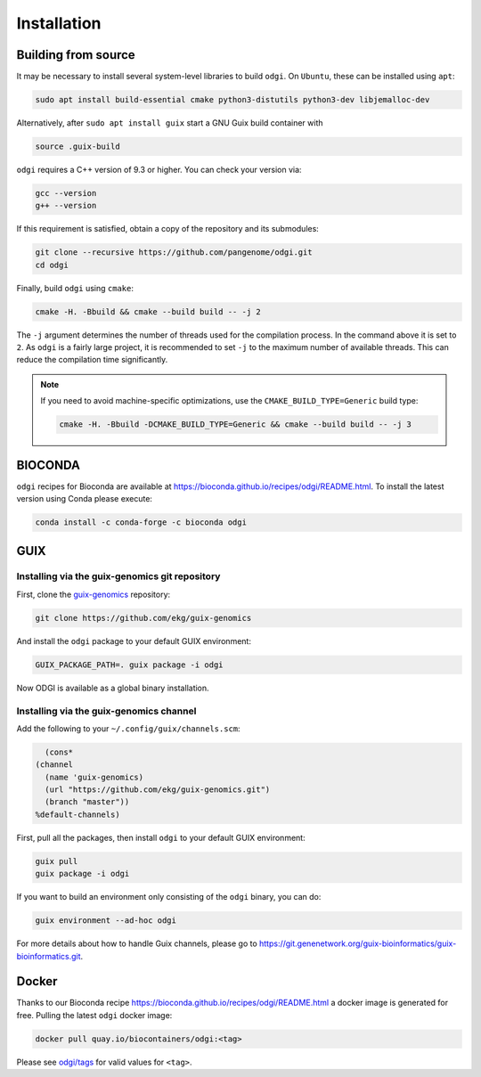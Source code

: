 .. _installation:

############
Installation
############

Building from source
====================

It may be necessary to install several system-level libraries to build ``odgi``.
On ``Ubuntu``, these can be installed using ``apt``:

.. code-block:: bash

   sudo apt install build-essential cmake python3-distutils python3-dev libjemalloc-dev

Alternatively, after ``sudo apt install guix`` start a GNU Guix build container with

.. code-block:: bash

    source .guix-build

``odgi`` requires a C++ version of 9.3 or higher. You can check your version via:

.. code-block:: bash

    gcc --version
    g++ --version

If this requirement is satisfied, obtain a copy of the repository and its submodules:

.. code-block:: bash 

   git clone --recursive https://github.com/pangenome/odgi.git
   cd odgi

Finally, build ``odgi`` using ``cmake``:

.. code-block:: bash

   cmake -H. -Bbuild && cmake --build build -- -j 2

The ``-j`` argument determines the number of threads used for the compilation process. In the command above it is set to
``2``. As ``odgi`` is a fairly large project, it is recommended to set ``-j`` to the maximum number of available threads. This
can reduce the compilation time significantly.

.. note::

    If you need to avoid machine-specific optimizations, use the ``CMAKE_BUILD_TYPE=Generic`` build type:

    .. code-block:: bash

        cmake -H. -Bbuild -DCMAKE_BUILD_TYPE=Generic && cmake --build build -- -j 3


BIOCONDA
========

``odgi`` recipes for Bioconda are available at https://bioconda.github.io/recipes/odgi/README.html. To install the latest version using Conda please execute:

.. code-block:: bash

	conda install -c conda-forge -c bioconda odgi

GUIX
====

Installing via the guix-genomics git repository
-----------------------------------------------

First, clone the `guix-genomics <https://github.com/ekg/guix-genomics>`_ repository:

.. code-block:: bash

    git clone https://github.com/ekg/guix-genomics

And install the ``odgi`` package to your default GUIX environment:

.. code-block:: bash

    GUIX_PACKAGE_PATH=. guix package -i odgi

Now ODGI is available as a global binary installation.

Installing via the guix-genomics channel
----------------------------------------

Add the following to your ``~/.config/guix/channels.scm``:

.. code-block:: scm

        (cons*
      (channel
        (name 'guix-genomics)
        (url "https://github.com/ekg/guix-genomics.git")
        (branch "master"))
      %default-channels)

First, pull all the packages, then install ``odgi`` to your default GUIX environment:

.. code-block:: bash

    guix pull
    guix package -i odgi

If you want to build an environment only consisting of the ``odgi`` binary, you can do:

.. code-block:: bash

    guix environment --ad-hoc odgi

For more details about how to handle Guix channels, please go to
`https://git.genenetwork.org/guix-bioinformatics/guix-bioinformatics.git <https://git.genenetwork.org/guix-bioinformatics/guix-bioinformatics.git#headline-1>`_.

Docker
========

Thanks to our Bioconda recipe https://bioconda.github.io/recipes/odgi/README.html a docker image is generated for free.
Pulling the latest ``odgi`` docker image:

.. code-block:: bash

    docker pull quay.io/biocontainers/odgi:<tag>

Please see `odgi/tags <https://quay.io/repository/biocontainers/odgi?tab=tags>`_ for valid values for ``<tag>``.
